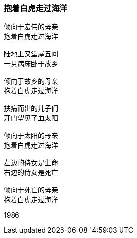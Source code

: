 === 抱着白虎走过海洋

====
----
倾向于宏伟的母亲
抱着白虎走过海洋

陆地上又堂屋五间
一只病床卧于故乡

倾向于故乡的母亲
抱着白虎走过海洋

扶病而出的儿子们
开门望见了血太阳

倾向于太阳的母亲
抱着白虎走过海洋

左边的侍女是生命
右边的侍女是死亡

倾向于死亡的母亲
抱着白虎走过海洋
----

1986
====
